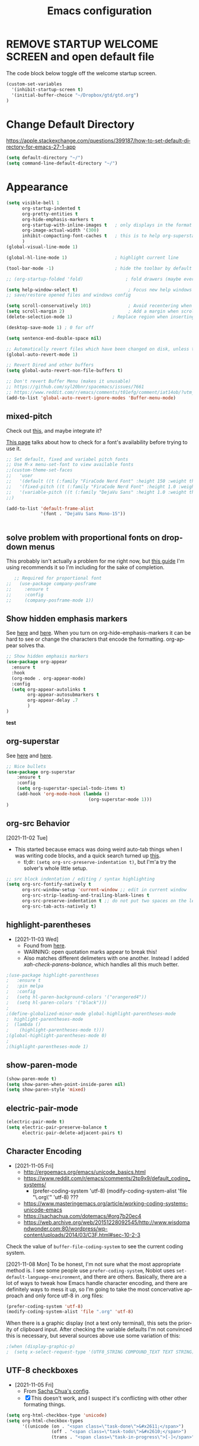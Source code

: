 #+TITLE: Emacs configuration
#+DESCRIPTION: An org-babel based emacs configuration
#+LANGUAGE: en
#+PROPERTY: results silent


* REMOVE STARTUP WELCOME SCREEN and open default file
The code block below toggle off the welcome startup screen.

#+BEGIN_SRC emacs-lisp
(custom-set-variables
  '(inhibit-startup-screen t)
  '(initial-buffer-choice "~/Dropbox/gtd/gtd.org")
)
#+END_SRC
* Change Default Directory
https://apple.stackexchange.com/questions/399187/how-to-set-default-directory-for-emacs-27-1-app
#+BEGIN_SRC emacs-lisp
(setq default-directory "~/")
(setq command-line-default-directory "~/")
#+END_SRC

* Appearance
#+BEGIN_SRC emacs-lisp
(setq visible-bell 1
      org-startup-indented t
      org-pretty-entities t
      org-hide-emphasis-markers t
      org-startup-with-inline-images t   ; only displays in the format [[file:path-to-file]], nothing else.
      org-image-actual-width '(300)
      inhibit-compacting-font-caches t   ; this is to help org-superstar run quickly with large files
      )
(global-visual-line-mode 1)

(global-hl-line-mode 1)                  ; highlight current line

(tool-bar-mode -1)                       ; hide the toolbar by default (the one with the silly icons)

;; (org-startup-folded 'fold)                ; fold drawers (maybe everything?) on org-mode startup

(setq help-window-select t)                   ; Focus new help windows when opened)
;; save/restore opened files and windows config

(setq scroll-conservatively 101)              ; Avoid recentering when scrolling far
(setq scroll-margin 2)                        ; Add a margin when scrolling vertically
(delete-selection-mode 1)               ; Replace region when inserting text

(desktop-save-mode 1) ; 0 for off

(setq sentence-end-double-space nil)

;; Automatically revert files which have been changed on disk, unless the buffer contains unsaved changes
(global-auto-revert-mode 1)

;; Revert Dired and other buffers
(setq global-auto-revert-non-file-buffers t)

;; Don't revert Buffer Menu (makes it unusable)
;; https://github.com/syl20bnr/spacemacs/issues/7661
;; https://www.reddit.com/r/emacs/comments/t01efg/comment/iat14ob/?utm_source=share&utm_medium=web2x&context=3
(add-to-list 'global-auto-revert-ignore-modes 'Buffer-menu-mode)

#+END_SRC


** mixed-pitch
Check out [[https://zzamboni.org/post/beautifying-org-mode-in-emacs/][this]], and maybe integrate it?

[[https://emacsredux.com/blog/2021/12/22/check-if-a-font-is-available-with-emacs-lisp/][This page]] talks about how to check for a font's availability before trying to use it.

#+BEGIN_SRC emacs-lisp
;; Set default, fixed and variabel pitch fonts
;; Use M-x menu-set-font to view available fonts
;;(custom-theme-set-faces
;;   'user
;;   '(default ((t (:family "FiraCode Nerd Font" :height 150 :weight thin))))
;;   '(fixed-pitch ((t (:family "FiraCode Nerd Font" :height 1.0 :weight thin))))
;;   '(variable-pitch ((t (:family "DejaVu Sans" :height 1.0 :weight thin))))
;;)

(add-to-list 'default-frame-alist
             '(font . "DejaVu Sans Mono-15"))


#+END_SRC


** solve problem with proportional fonts on dropdown menus
This probably isn't actually a problem for me right now, but [[https://lucidmanager.org/productivity/ricing-org-mode/][this guide]] I'm using recommends it so I'm including for the sake of completion.
# 
#+BEGIN_SRC emacs-lisp
   ;; Required for proportional font
;;   (use-package company-posframe
;;     :ensure t
;;     :config
;;     (company-posframe-mode 1))
#+END_SRC
** Show hidden emphasis markers
See [[https://lucidmanager.org/productivity/ricing-org-mode/][here]] and [[https://github.com/awth13/org-appear][here]].
When you turn on org-hide-emphasis-markers it can be hard to see or change the characters that encode the formatting. org-appear solves tha.
#+BEGIN_SRC emacs-lisp
  ;; Show hidden emphasis markers
  (use-package org-appear
    :ensure t
    :hook
    (org-mode . org-appear-mode)
    :config
    (setq org-appear-autolinks t
          org-appear-autosubmarkers t
          org-appear-delay .7
          )
  )
#+END_SRC
*test*
** org-superstar
See [[https://lucidmanager.org/productivity/ricing-org-mode/][here]] and [[https://github.com/integral-dw/org-superstar-mode][here]].
#+BEGIN_SRC emacs-lisp
  ;; Nice bullets
  (use-package org-superstar
      :ensure t
      :config
      (setq org-superstar-special-todo-items t)
      (add-hook 'org-mode-hook (lambda ()
                                 (org-superstar-mode 1)))
  )
#+END_SRC
** org-src Behavior
[2021-11-02 Tue]
- This started because emacs was doing weird auto-tab things when I was writing code blocks, and a quick search turned up [[https://github.com/syl20bnr/spacemacs/issues/13255#issuecomment-592998372][this]].
  - tl;dr: =(setq org-src-preserve-indentation t)=, but I'm'a try the solver's whole little setup.
#+begin_src emacs-lisp
  ;; src block indentation / editing / syntax highlighting
  (setq org-src-fontify-natively t
        org-src-window-setup 'current-window ;; edit in current window
        org-src-strip-leading-and-trailing-blank-lines t
        org-src-preserve-indentation t ;; do not put two spaces on the left
        org-src-tab-acts-natively t)
#+end_src
** highlight-parentheses
- [2021-11-03 Wed]
  - Found from [[https://emacs.stackexchange.com/a/27037][here]].
  - WARNING: open quotation marks appear to break this!
  - Also matches different delimeters with one another. Instead I added [[*xah-check-parens-balance][xah-check-parens-balance]], which handles all this much better.
#+begin_src emacs-lisp
;(use-package highlight-parentheses
;   :ensure t
;   :pin melpa
;   :config 
;   (setq hl-paren-background-colors '("orangered4"))
;   (setq hl-paren-colors '("black")))
;
;(define-globalized-minor-mode global-highlight-parentheses-mode
;  highlight-parentheses-mode
;  (lambda ()
;    (highlight-parentheses-mode t)))
;(global-highlight-parentheses-mode 0)
;
;(highlight-parentheses-mode 1)
#+end_src
** show-paren-mode
#+begin_src emacs-lisp
(show-paren-mode t)
(setq show-paren-when-point-inside-paren nil)
(setq show-paren-style 'mixed)
#+end_src
** electric-pair-mode
#+begin_src emacs-lisp
(electric-pair-mode t)
(setq electric-pair-preserve-balance t
      electric-pair-delete-adjacent-pairs t)
#+end_src
** Character Encoding
- [2021-11-05 Fri]
  - http://ergoemacs.org/emacs/unicode_basics.html
  - https://www.reddit.com/r/emacs/comments/2tp9x9/default_coding_systems/
    - (prefer-coding-system 'utf-8) (modify-coding-system-alist 'file "\.org\'" 'utf-8) ???
  - https://www.masteringemacs.org/article/working-coding-systems-unicode-emacs
  - https://sachachua.com/dotemacs/#org7b20ec4
  - https://web.archive.org/web/20151228092545/http://www.wisdomandwonder.com:80/wordpress/wp-content/uploads/2014/03/C3F.html#sec-10-2-3

Check the value of =buffer-file-coding-system= to see the current coding system.

[2021-11-08 Mon] To be honest, I'm not sure what the most appropriate method is. I see some people use =prefer-coding-system=, Nobiot uses =set-default-language-environment=, and there are others. Basically, there are a lot of ways to tweak how Emacs handle character encoding, and there are definitely ways to mess it up, so I'm going to take the most concervative approach and only force utf-8 in .org files:
#+begin_src emacs-lisp
(prefer-coding-system 'utf-8)
(modify-coding-system-alist 'file ".org" 'utf-8)
#+end_src


When there is a graphic display (not a text only terminal), this sets the priority of clipboard input. After checking the variable defaults I'm not convinced this is necessary, but several sources above use some variation of this:
#+begin_src emacs-lisp
;(when (display-graphic-p)
;  (setq x-select-request-type '(UTF8_STRING COMPOUND_TEXT TEXT STRING)))
#+end_src
** UTF-8 checkboxes
- [2021-11-05 Fri]
  - From [[https://sachachua.com/dotemacs/#orgabdc8bc][Sacha Chua's config]].
  - [X] This doesn't work, and I suspect it's conflicting with other other formating things.

#+begin_src emacs-lisp
(setq org-html-checkbox-type 'unicode)
(setq org-html-checkbox-types
      '((unicode (on . "<span class=\"task-done\">&#x2611;</span>")
                 (off . "<span class=\"task-todo\">&#x2610;</span>")
                 (trans . "<span class=\"task-in-progress\">[-]</span>"))))
#+end_src
** adaptive-wrap
[[https://elpa.gnu.org/packages/adaptive-wrap.html][Link]]
#+begin_quote
"This package provides the `adaptive-wrap-prefix-mode' minor mode which sets
the wrap-prefix property on the fly so that single-long-line paragraphs get
word-wrapped in a way similar to what you'd get with M-q using
adaptive-fill-mode, but without actually changing the buffer's text."
#+end_quote

[[https://github.com/emacs-straight/adaptive-wrap/blob/master/adaptive-wrap.el][Source Code]]

It solves my issue of wanting the first line of my paragraphs indented well enough.

See [[https://emacs.stackexchange.com/a/14590][here]] and [[https://stackoverflow.com/a/13561223][here]] for examples of calling it in config, but no examples with use-package yet.

** Windows split behavior
[[https://emacs.stackexchange.com/a/33756][Source]], thought most of the more complicated bits aren't going to be invoked much. In fact, you can get rid of them and just the changed split thresholds will get the performance that I want (split to the left or right, instead of always creating these lower splits).
#+BEGIN_SRC emacs-lisp
(setq split-height-threshold 80
      split-width-threshold 80)

(defun my-split-window-sensibly (&optional window)
    "replacement `split-window-sensibly' function which prefers vertical splits"
    (interactive)
    (let ((window (or window (selected-window))))
        (or (and (window-splittable-p window t)
                 (with-selected-window window
                     (split-window-right)))
            (and (window-splittable-p window)
                 (with-selected-window window
                     (split-window-below))))))

(setq split-window-preferred-function 'my-split-window-sensibly)
#+END_SRC

** moom
https://github.com/takaxp/moom

When I use moom-mode, it messes up the fixed-pitch fonts for menu bars, calendars, and the like. For now, just re-run the code in [[*mixed-pitch][mixed-pitch]].

#+begin_src emacs-lisp
;(use-package moom
;  :after org
;  :ensure t
;  :config
;  (moom-mode 1)
;)
#+end_src


** Themes:
*** gruvbox-theme
Use the [[https://github.com/Greduan/emacs-theme-gruvbox][gruvbox theme]].

This has been superceded by [[*doom-themes][doom-themes]].
#+begin_src emacs-lisp
(use-package gruvbox-theme
  :ensure t
  :config
  (load-theme 'gruvbox-dark-medium t)
  )
#+end_src
*** doom-themes
From [[https://github.com/doomemacs/themes][here]].

!!! Ok, there's something weird going on where the modeline and the theme are messed up until I reload the theme.
Nevermind, I think I just had a gui custom line in linit that loaded a different theme, and that was causing conflict.

#+begin_src emacs-lisp
;(use-package doom-themes
;  :ensure t
;  :config
;  ;; Global settings (defaults)
;  (setq doom-themes-enable-bold t    ; if nil, bold is universally disabled
;        doom-themes-enable-italic t) ; if nil, italics is universally disabled
;  (load-theme 'doom-gruvbox t)
;
;  ;; Enable flashing mode-line on errors
;  (doom-themes-visual-bell-config)
;  ;; Enable custom neotree theme (all-the-icons must be installed!)
;  (doom-themes-neotree-config)
;  ;; or for treemacs users
;  (setq doom-themes-treemacs-theme "doom-atom") ; use "doom-colors" for less minimal icon theme
;  (doom-themes-treemacs-config)
;  ;; Corrects (and improves) org-mode's native fontification.
;  (doom-themes-org-config))
#+end_src
** doom-modeline
See [[https://github.com/seagle0128/doom-modeline][source]].

For example of customizations, see [[https://github.com/angrybacon/dotemacs/blob/master/dotemacs.org#mode-line][here]].

This keeps causing an interesting but problematic fatal error, so I have uninstalled it.
  
#+begin_src emacs-lisp

;(use-package doom-modeline
;  :ensure t
;  :init (doom-modeline-mode nil)
;  :hook (after-init . doom-modeline-mode)
;  )
#+end_src
** mood-line


#+begin_src emacs-lisp

#+end_src
** which-key
From [[https://www.youtube.com/watch?v=mBPQI71XaXU][here]].
And mostly [[https://dev.to/deciduously/how-i-emacs-and-so-can-you-packages-m9p][here]].
Documentation [[https://github.com/justbur/emacs-which-key#initial-setup][here]]
#+begin_src emacs-lisp
(use-package which-key
  :ensure t
  :init
  (which-key-mode)
  :config
  (which-key-setup-side-window-bottom)
  (setq which-key-sort-order 'which-key-key-order)
  ;; Allow C-h to trigger which-key before it is done automatically
  (setq which-key-show-early-on-C-h t)
  ;; make sure which-key doesn't show normally but refreshes quickly after it is
  ;; triggered.
  (setq which-key-idle-delay 10)
  (setq which-key-idle-secondary-delay 0.05)
  :bind (("C-h m" . which-key-show-top-level))
  :diminish which-key-mode)

#+end_src
** minimap
For some reasons, this does not work in an org document.
Which is very sad, but I'm keeping it here anyway.
#+begin_src emacs-lisp
(use-package minimap
  :ensure t
  )
#+end_src
** eglot
eglot is a language service provider. It gives information on things like syntax.
#+begin_src emacs-lisp

#+end_src
* Completion Tools
See [[https://www.youtube.com/watch?v=Vx0bSKF4y78&t=6s][this video]].
And [[https://lucidmanager.org/productivity/emacs-completion-system/][this page]].
** company-mode
Autocompletion, as per [[https://lucidmanager.org/productivity/emacs-completion-system/][here]].
C:\Use
#+begin_src emacs-lisp
;;(use-package company
;;  :ensure t
;;  :config
;;  (setq company-idle-delay 0
;;        company-minimum-prefix-length 4
;;        company-selection-wrap-around t)
;;  :bind(:map company-active-map
;;           ("<return>" . nil)
;;           ("RET" . nil)
;;           ("C-<return>" . company-complete-selection))
;;  )
;;
;; (global-company-mode)
#+end_src
** helm-org-rifle
#+BEGIN_SRC emacs-lisp
(use-package helm-org-rifle
  :ensure t
)
#+END_SRC

** helm
#+BEGIN_SRC emacs-lisp
(use-package helm
  :ensure t
  :config
  (require 'helm-config)
;  (helm-mode 1)
;  (global-set-key (kbd "M-x") 'helm-M-x)
;  (global-set-key (kbd "C-x C-f") 'helm-find-files)
  :init
  (helm-mode 1)
  :bind
  (("M-x"     . helm-M-x) ;; Evaluate functions
   ("C-x C-f" . helm-find-files) ;; Open or create files
   ("C-x b"   . helm-mini) ;; Select buffers
   ("C-x C-r" . helm-recentf) ;; Select recently saved files
   ("C-c i"   . helm-imenu) ;; Select document heading
   ("M-y"     . helm-show-kill-ring) ;; Show the kill ring
   )
  )
#+END_SRC

** corfu
Pulled directly from [[https://github.com/Gavinok/emacs.d/blob/main/init.el][here]].
custo
#+begin_src emacs-lisp
;(use-package corfu
;  :ensure t
;  ;; Optional customizations
;  :custom
;  (corfu-cycle t)                 ; Allows cycling through candidates
;  (corfu-auto t)                  ; Enable auto completion
;  (corfu-auto-prefix 2)
;  (corfu-auto-delay 0.0)
;  (corfu-echo-documentation 0.25) ; Enable documentation for completions
;  (corfu-preview-current 'insert) ; Do not preview current candidate
;  (corfu-preselect-first nil)
;  (corfu-on-exact-match nil)      ; Don't auto expand tempel snippets
;
;  ;; Optionally use TAB for cycling, default is 'corfu-complete'.
;  :bind (:map corfu-map
;              ("M-SPC" . corfu-insert-separator)
;              ("TAB"     . corfu-next)
;              ([tab]     . corfu-next)
;              ("S-TAB"   . corfu-previous)
;              ([backtab] . corfu-previous)
;              ("S-<return>" . corfu-insert)
;              ("RET"     . nil) ;; leave my enter alone!
;              )
;
;  :init
;  (global-corfu-mode)
;  (corfu-history-mode)
;  :config
;  (setq tab-always-indent 'complete)
;  (add-hook 'eshell-mode-hook
;            (lambda () (setq-local corfu-quit-at-boundary t
;                              corfu-quit-no-match t
;                              corfu-auto nil)
;              (corfu-mode))))

#+end_src




* org derivatives
** Design
- [[https://www.reddit.com/r/orgmode/comments/i16xti/question_any_problems_assigning_orgroamdirectory/][This]] has some good notes about how org-mode and org-roam directories should relate.
  - You don't want org-agenda looking at your org-roam dir. It's not optimized to parse lots of small files.
  - I believe that your cannot run roam backlinks to files outside of roam's designated dir.
  - Many people have a dir for each, side by side, so roam backlinks will not work with org-roam files.
  - However, in theory you can assign both to the same dir, then tweak all your org-roam-capture-templates to create files in a org-roam subdir. In theory, this gets you the best of both worlds (assuming you tell org-agenda not to search the roam subdir).
  - People often create a subdir within their org-roam dir to contain their dailies.

- [[https://www.orgroam.com/manual.html#How-do-I-have-more-than-one-Org_002droam-directory_003f][This]] explains how to set the value of org-roam-directory to be different in different directories.

*** File Structure:
#+begin_example

org
|    roam-note1.org
|    roam-note2.org
|
|
|----gtd
|    |    gtd.org
|    |    |    * Big Projects
|    |    |    * Short Projects
|    |    |    * Tasks and Appointments
|    |    inbox.org (for captures)
|    |    
|    |----gtd-archive (backup, auto-save, and archive for gtd material)
|----templates
|----notes-archive (backup, auto-save, and archive for roam notes)
|----dailies  
|    |    date.org
|    |    date.org
|----images

#+end_example

*** Work Flow:
- Text enters the system through either captures (witch get appended to a heading in inbox.org) or through a daily note, which serves as more of a daily workspace for ideas that need forming, especially for thoughts that I am discovering and so don't have any sort of title. Text from a daily note might get moved into a capture once it has a little more clarity.
  - Daily notes serve as both workspaces for ideas that need forming and as a narrative or documentation of my day as I write to myself to find out what I am thinking.
    - Text that reaches some form should get refiled, either into the inbox or gtd or some permanent note. In the case of the latter, include a link.
- Tasks and projects (groups of tasks) go to gtd.org
- 

Gah, I'm thinking in too much detail already.
Think about how you think, and how my brain likes to flow through these things over time.

I start with one of 7 things:
1. An addition to an existing work.
2. A task; something I need to do, or a bunch of somethings (a project)
3. An idea, or an inspiration. It may take a while to figure out where it should go, or even what to call it.
4. A question; a line of inquiry. This too might change and narrow or split in its pursuit.
5. Notes on a meeting, the events of the day, and/or an important piece of information that I need to retain and access in the future.
6. An 'original' or synthesized thought; a conclusion, rooted in sources but standing on its own.
7. Notes on a 'text', or extracts, with bibliographic reference to that text.

It begins as either a dashed off thing, to be removed from my thoughts as soon as possible in order to not interrupt a focus, or as a shaped an growing thing that slowly takes form as I work it in my daily note.

Once it is sufficiently fleshed out and contextualized to stand on its own (that I may find it again, having fully forgotten it, I should not wonder the when, what, or why of it and be vexxed) it should be moved to the appropriate place.
What I don't know (and do not /yet/ need to know) is the nature of these places. Should they be files? Headings? Directories? Tags?
For instance, should most all of my tasks, my agenda, reside in my gtd.org as it has? Or should projects get their own roam nodes? That could be sensible if I wish to combine my line of inquiry and synthesis on the subject with its labors. But do I? I suspect not.
Regardless, I don't need to certify that yet. I am still creating a higher level map of my flows.

So, once a thing is formed, it could be of two types:
1. A scrap, that stands alone, but essentially lifeless. A passing task, or a snippet of an idea that does not immediately catch my interest, or what have you. Fuel, or bricks, depending on your metaphor.
2. A question, or a vision to be manifested, or a creative urge. A line of inquiry, or a project. The spark or the ember that brings the rest together.

Then the question is whether this thing will live within my field of vision or get tucked away somewhere, to be reviewed in due time.
In the first case, excellent. Such a thing will be =active= in some way.
In the latter, I must have some way of recycling it, of allowing it to sift to the top periodically and be reviewed. However I mark or segregate them, the important bit is the periodicity of it. Should I consider it again in a week? a month? Next quarter or next year?
These are the =reviews=: weekly, monthly, quarterly, yearly.

How do notes and tasks relate and play together?
A whole beast will be both a project and a line of inquiry. They will be largely parallel, with links to specific todo items sprinkled in the body of inquiry.

A line of inquiry (LOI) is the burbling ball of thoughts and questions and links and bits of resources. It is both the working space for the act of inquiry and also the index with links to notes on text, fully formed ideas or principles, etc. As my inquiry generates reference material and complete thoughts, they will get spun off and linked to.
- Roam links (I think) can exist at a specific point in the text, but point to a whole text.
- As such, an LOI will have many links out but almost not links in.
- If you find you want to link to a specific bit of the LOI, that's probably a sign that that chunk should be spun out into its own node.



** org-mode

#+BEGIN_SRC emacs-lisp
(use-package org
  :ensure nil
  :bind (("C-c l" . org-store-link)
         ("C-S-v" . scroll-other-window)
         ("M-V" . scroll-other-window-down)
	     ("C-c ." . org-time-stamp)
        )
)
#+END_SRC
*** org-todo-keywords
My keyword system begins with TODO, then can progress in either:
- =REVIEW=: the task needs clarification, to be broken up, or possibly to be cancelled
- =NEXT=: the task is on deck
- =STARTED=: the task has been begun but is not finished
- =WAITING=: the task is waiting for something (requires a note)
- =HOLD=: the task is not active but is not waiting for a specific trigger (requires a note)
- =CANCELED= / =DONE=

(There is also a separate keyword sequence for projects)



#+BEGIN_SRC emacs-lisp
(setq org-todo-keywords
 '((sequence
    "TODO(t)"
    "NEXT(n)"
    "STARTED(s!)"
    "WAITING(w@/!)"
    "REVIEW(r)"
    "HOLD(h@/!)"
    "|"
    "CANCELED(x!)"
    "DONE(d!)")
   (sequence
    "PROJECT - OPEN(p!)"
    "PROJECT - ON-HOLD(@/!)"
    "|"
    "FINISHED(f!)")))
(setq org-todo-keyword-faces
  '(("TODO". "purple")
    ("NEXT" . "magenta")
    ("STARTED" . "pink")
    ("WAITING" . "blue")
    ("REVIEW" . "orange")
    ("HOLD" . "cyan")
    ("CANCELED" . "green")
    ("DONE" . "green")
    ("PROJECT - OPEN" . (:foreground "red" :weight bold))
    ("PROJECT - ON-HOLD" . (:foreground "cyan" :weight bold))
    ("FINISHED" . (:foreground "green" :weight bold))))
#+END_SRC
*** org-log-into-drawers
See [[https://stackoverflow.com/questions/63797643/hide-org-todo-state-changes-in-drawer-or-properties][here]].

Setting this variable to true moves the logs generated by state changes into a drawer and out of site.
#+begin_src emacs-lisp
(setq org-log-into-drawer t)
#+end_src
*** org-todo-state-tags-triggers
http://doc.norang.ca/org-mode.html#ToDoStateTriggers
http://doc.endlessparentheses.com/Var/org-todo-state-tags-triggers.html

Different keywords will add or remove corresponding tags.
- Moving a task to =TODO=:
  - Removes =review=, =next=, =started=, and =waiting= tags
- Moving a task to =REVIEW=:
  - Adds the =review= tag
  - Removes =next= and =waiting= tags
  - May retain the =started= tag
- Moving a task to =NEXT=:
  - Adds the =next= tag
  - Removes =review=, and =waiting= tags
  - May retain the =started= tag
- Moving a task to =STARTED=:
  - Adds the =started= tag
  - Removes the =review=, =next=, and =waiting= tags
  - NB: a task, once started, should retain its =started= tag until it is moved to a done state
  - NB: a started task can wait, but a waiting task, once started, is no longer waiting
- Moving a task to =WAITING=:
  - Adds the =waiting= tag
  - Removes the =next= tag
  - May retain the =review= or =started= tags
- Moving a task to =CANCELED= adds the =canceled= tag
- Moving a task to =DONE= removes the =canceled= tag
- Moving a task to a todo state removes the =canceled= tag
- Moving a task to a done state (=CANCELED= or =DONE=) removes all todo tags

Also, assigning any project states assigns the =project= tag, which retains even if it is moved to =FINISHED= or =CANCELED=, and assigning any other keyword (or no keyword) removes the =project= tag.

Finally, the =next=, =started=, and =project= tags are excluded from inheritance. Consequently, the =review=, =waiting=, and =canceled= tags are inherited.
#+begin_src emacs-lisp
(setq org-todo-state-tags-triggers
;; Triggers for state changes
      (quote (
              ;; Move to TODO removes the review, next, started, waiting, and project tags
              ("TODO" ("REVIEW") ("NEXT") ("STARTED") ("WAITING") ("HOLD") ("PROJECT"))

              ;; Move to REVIEW adds review tag
              ;; Move to REVIEW removes next, waiting, and project tags
              ("REVIEW" ("REVIEW" . t) ("NEXT") ("WAITING") ("HOLD") ("PROJECT"))

              ;; Move to NEXT adds next tag
              ;; Move to NEXT removes review, waiting, and project tags
              ("NEXT" ("NEXT" . t) ("REVIEW") ("WAITING") ("HOLD") ("PROJECT"))

              ;; Move to STARTED adds the started tag
              ;; Move to STARTED removes review, next, waiting, and project tags
              ("STARTED" ("STARTED" . t) ("REVIEW") ("NEXT") ("WAITING") ("HOLD") ("PROJECT"))

              ;; Move to WAITING adds the waiting tag
              ;; Move to WAITING removes the next and project tags
              ("WAITING" ("WAITING" . t) ("NEXT") ("HOLD") ("PROJECT"))

	            ;; Move to HOLD adds the hold tag
	            ;; Move to HOLD removes next, waiting, and project tags
              ("HOLD" ("HOLD" . t) ("NEXT") ("WAITING") ("PROJECT"))
	      
              ;; Move to canceled adds the canceled tag
	            ;; Move to canceled removes the project tag
              ("CANCELED" ("CANCELED" . t) ("PROJECT"))

	            ;; Move to done removes the canceled and project tags
	            ("DONE" ("CANCELED") ("PROJECT"))
              
              ;; Move to any todo state removes the canceled tag
              (todo ("CANCELED"))
              ;; Move to any done state removes review, next, started, and waiting tags
              (done ("REVIEW") ("NEXT") ("STARTED") ("WAITING"))

              ;; Assigning "PROJECT - OPEN" or "FINISHED" states adds the project tag and removes review, next, started, waiting, and hold tags
              ;; Assigning the "PROJECT - ON-HOLD" state adds the project and hold tags and removes review, next, started, and waiting tags
              ("PROJECT - OPEN" ("PROJECT" . t) ("REVIEW") ("NEXT") ("STARTED") ("WAITING") ("HOLD"))
              ("PROJECT - ON-HOLD" ("PROJECT" . t) ("HOLD" . t) ("REVIEW") ("NEXT") ("STARTED") ("WAITING"))
              ("FINISHED" ("PROJECT" . t) ("REVIEW") ("NEXT") ("STARTED") ("WAITING") ("HOLD"))

              ;; Assigning no keyword removes the project tag
              ("" ("PROJECT"))
             )))

(setq org-tags-exclude-from-inheritance '("NEXT" "STARTED" "PROJECT"))
#+end_src
*** org-capture

https://orgmode.org/guide/Capture.html
#+BEGIN_SRC emacs-lisp

(global-set-key "\C-cc" 'org-capture)

(setq org-capture-templates
      '(("t" "Todo [gtd]" entry (file "~/Dropbox/org/gtd/gtd.org") "* TODO %i%?")
	      ("i" "Todo [inbox]" entry (file+headline "~/Dropbox/org/gtd/inbox.org" "Tasks") "* TODO %i%?")
	      ("c" "Capture [inbox]" entry (file+headline "~/Dropbox/org/gtd/inbox.org" "Capture") "* %i%?")
        ("T" "Tickler" entry (file+headline "~/Dropbox/org/gtd/tickler.org" "Tickler") "* %i%? \n %U")))

#+END_SRC

**** org-capture-templates
https://orgmode.org/manual/Template-elements.html
*** org-agenda
**** How to use agenda and general file system thoughts
So I'm thinking about how I'm going to use org-agenda, and more broadly how I'm going to organize around GTD.
Now that I've actually looked at the agenda view and poked around a little bit, I note a few things:
- Timestamps are important. If it isn't dealined or scheduled or what have you, it's not going to show up in the calendar portion of the agenda view.
- The follow-on to that is using priorities, keywords, and tags. These are what you use to sort out an otherwise undifferentiated list of tasks.
  - Can I sort by [[https://orgmode.org/manual/Effort-Estimates.html][effort]] as well?
- The file containing the task is shown, which suggests that maybe I want to keep different kind of stuff in different files. Like, projects, birthdays, repeating tasks, miscellaneous tasks, routine/habits, etc.
  - Alternatively, maybe I can make the file not display??
    - Yes, see [[*Customize agenda-view][Customize agenda-view]] below
  - It actually shows the agenda items "category", which just defaults to the file name, but can be specified [[https://orgmode.org/manual/Categories.html][like so]]: =#+CATEGORY: Thesis=
- Important to note, that I am currently imagining that my GTD and my org-roam notes exist side-by-side but largely separately, or at least as two distinct systems.
  - A series of org files will hold all my tasks, schedules, projects, people,   etc.
  - Then all of my notes and developing thoughts and such will live in the zettelkasten.
    - *I am not anticipating having and TODO items in the roam files*
  - The main point of connection will be the index files in roam, which will connect to project trees in GTD (and of course, individual TODOs can link to other items or clusters in roam)
  - 

**** org-agenda commands
Org-agenda commands can be found [[https://orgmode.org/manual/Agenda-Commands.html][here]].

#+BEGIN_SRC emacs-lisp
(global-set-key "\C-ca" 'org-agenda)
#+END_SRC
**** org-agenda-files
!!! None of the bits in this code-block seem to be running by default. I have to manually run these lines to find the gtd items or to truncate lines. !!!
- [2022-03-09 Wed] I may have fixed this by switching it to a list. But maybe not. I haven't restarted emacs yet.
- [2022-03-13 Sun] Nope, still isn't running by default. Super weird.
  - The common source of this problem seems to be ='(org-agenda-files nil)= showing up in the =(customs-set-variable...)= block in the init.el file, which supersedes the line I have here, but that's not my problem. I used =helm-org-rifle= to search for =org-agenda-files= and all I got where the lines right here.
  - So far [[https://emacs.stackexchange.com/questions/59392/org-agenda-not-loading-org-agenda-files-funkiness][this]] is the closest thing to my problem I've found, and the only thing that could be a solution: "customize the org-agenda-files variable and save it for all future sessions".
  - SOLVED: I checked =emacs-config.el=, which should be a file of all emacs-lisp code in =emacs-config.org=, as compiled by babel (I think) during the loading of =init.el=. And what do you know? "=org-agenda-files=" wasn't in it at all. So I figure there's something wrong with the =#+BEGIN_SRC emacs-lisp...#+END_SRC= such that it wasn't getting recognized and its contents wasn't getting added to =emacs-config.el=. Buuuut it looks fine? Regardless I made a new block and copied over the lisp line, evaluated the file, and now it works.
    - I leave the defective code block here, with it's content commented out, for posterity/curiosity's sake.

#+begin_src emacs-lisp
(setq org-agenda-files (list "~/Dropbox/org/gtd/gtd.org" "~/Dropbox/org/gtd/people.org" "~/Dropbox/org/gtd/cfgtd.org"))
#+end_src

**** Word wrapping in agenda buffers
Formatting fields in agenda-view:
- https://lists.gnu.org/archive/html/emacs-orgmode/2010-01/msg00744.html
- http://doc.endlessparentheses.com/Var/org-agenda-prefix-format.html

#+BEGIN_SRC emacs-lisp
(add-hook 'org-agenda-mode-hook
;; Disables word-wrap and enables truncate-line in agenda buffers
          (lambda ()
            (visual-line-mode -1)
            (toggle-truncate-lines 1)))


#+END_SRC emacs-lisp
**** Customize agenda-view
From [[https://github.com/alphapapa/org-super-agenda/blob/master/examples.org][here]] -- modified.
#+begin_src emacs-lisp
(setq ;spacemacs-theme-org-agenda-height nil
      org-agenda-time-grid '((daily today require-timed) (600 900 1200 1500 1800 2100)
 "......" "----------------------" nil)
      org-agenda-skip-scheduled-if-done t
      org-agenda-skip-deadline-if-done t
      org-agenda-include-deadlines t
      org-agenda-include-diary t
      org-agenda-block-separator 9472
      org-agenda-compact-blocks nil
      org-agenda-start-with-log-mode nil)
#+end_src
**** Set agenda to open in new frame
[[https://www.reddit.com/r/orgmode/comments/kwko93/comment/gj536oq/?utm_source=share&utm_medium=web2x&context=3][Source]].
#+BEGIN_SRC emacs-lisp
(setq org-agenda-window-setup 'only-window); agenda takes whole window
(setq org-agenda-restore-windows-after-quit t); restore window configuration on exit
#+END_SRC
**** Configure org-agenda-follow-mode

#+BEGIN_SRC emacs-lisp
(setq org-agenda-start-with-follow-mode nil)
#+END_SRC

**** Using org-agenda with org-roam
Normally these don't mix well. Org-agenda checks every in a targeted directory for todo items, and since org-roam creates tons of little files this makes the process very slow, so the usual practice is to segregate all your agenda files in their of directory.
However, [[https://d12frosted.io/posts/2021-01-16-task-management-with-roam-vol5.html][someone has written some code to efficiently let agenda find todo items in roam nodes]].
**** org-super-agenda
https://github.com/alphapapa/org-super-agenda
https://github.com/alphapapa/org-super-agenda/blob/master/examples.org
https://emacs.christianbaeuerlein.com/my-org-config.html#org1dc75dd
https://config.daviwil.com/workflow


From [[https://github.com/alphapapa/org-super-agenda/blob/master/examples.org][here]] -- modified
#+begin_src emacs-lisp
(use-package org-super-agenda
    :after org
    :ensure t
    :config
    (org-super-agenda-mode)
    (setq org-agenda-custom-commands
          '(("z" "Super view"
             ((agenda "" ((org-agenda-span 'day)
                          (org-super-agenda-groups
                           '((:name "Today"
                                    :time-grid t
                                    :date today
                                    :todo "TODAY"
                                    :scheduled today
                                    :order 1)))))
              (alltodo "" ((org-agenda-overriding-header "")
                           (org-super-agenda-groups
                            '(
                              (:name "Overdue"
                                     :deadline past
                                     :order 1)
			      (:name "Behind Schedule"
				     :scheduled past
				     :order 2)
                              (:name "Today"
                                     :deadline today
				     :scheduled today
                                     :order 3)
			      (:name "Next"
                                     :todo "NEXT"
                                     :order 4)
                              (:name "Important"
                                     :tag "Important"
                                     :priority "A"
                                     :order 5)
			      (:name "Started"
				     :todo "STARTED"
			             :order 6)
			      (:name "Review"
				     :todo "REVIEW"
				     :order 7)
                              (:name "Waiting"
                                     :todo "WAITING"
                                     :order 8)
                              (:name "Due Soon"
                                     :deadline future
                                     :order 9)
                              (:name "trivial"
                                     :priority "C"
                                     :order 90)
			      (:discard (:tag "PROJECT"))
                              ))))))))
          )
#+end_src

*** org-mode Timestamping
[2021-11-02 Tue]
- This is all to set up a =#+modified= header that will automatically update every time the org file is saved
  - [[https://www.reddit.com/r/orgmode/comments/hierqz/any_one_figure_it_out_how_to_update_last_modified/][This]] led me [[https://github.com/skx/dotfiles/blob/master/.emacs.d/init.md#org-mode-timestamping][here]]. Also, [[https://org-roam.discourse.group/t/update-a-field-last-modified-at-save/321/2][this]] looks like a different way to accomplish the same.
  - Ha! Too clever by half. The function is run every time I save /this/ document too! Which, uh, messes with things. So let's try to exempt this file, yeah?
  - Well, I finally had to actually write some lisp. Just some conditional statements, but wow. I've never encountered so logically literal a thing in my life.

    #+begin_src emacs-lisp
(defun ewhd/update-org-modified-property ()
  "If a file contains a #+modified' property update it to contain
  the current date/time"
  (interactive)
  (save-excursion
    (widen)
    (goto-char (point-min))
    (when (re-search-forward "^#\\+modified:[[:blank:]]*" (point-max) t)
      (progn
        (kill-line)
        (insert (format-time-string "%Y-%m-%d-T%H%M"))))))

(defun ewhd-org-mode-before-save-hook ()
  (when (and (eq major-mode 'org-mode) (eq nil (equal "emacs-config.org" (buffer-name))))
    (ewhd/update-org-modified-property)))

(add-hook 'before-save-hook #'ewhd-org-mode-before-save-hook)
    #+end_src
*** org-columns-default-format

#+begin_src emacs-lisp
(setq org-columns-default-format-for-agenda "%25ITEM %4TODO %1PRIORITY %4Effort(Estim){:}  %4CLOCKSUM(Clock) %20ALLTAGS")
#+end_src
*** Global effort estimates
#+begin_src emacs-lisp
(customize-set-variable 'org-global-properties
                        '(("Effort_ALL" . "0:00 0:07 0:15 0:30 0:45 1:00 1:30 2:00 2:30 3:00")))
#+end_src
*** org-refile
See [[https://blog.aaronbieber.com/2017/03/19/organizing-notes-with-refile.html][here]].

#+begin_src emacs-lisp
;; Set list of legitimate refile targets
(setq org-refile-target-list (list "~/Dropbox/org/gtd/gtd.org" "~/Dropbox/org/gtd/inbox.org"))

;; org-refile will allow refiling to any refile target, up to 1 level of headings deep
(setq org-refile-targets '(( org-refile-target-list :maxlevel . 1)))

;; allow refiling to the top (file) level, rather than just to headings (which is the defaults)
(setq org-refile-use-outline-path 'file)

;; correct for helm weirdness resulting from setting org-refile-use-outline-path which only allows the top level file to be displayed and not its headings. This fixes that.
(setq org-outline-path-complete-in-steps nil)
#+end_src

** org-roam
*** org-roam init and basic settings
- [2020-02-27 Thu]
  - Installing this is a little tricky, because you have to add sqlite3 to 'exec-path'.
  - Let's try these instructions: https://justjensen.co/setting-up-sqlite-on-windows-10/
  - Also, for whatever weird reason, sqlite3.exe is included in the tools, not the standard download:
  - https://stackoverflow.com/questions/43050795/no-sqlite3-exe-in-sqlite3-download-folder-for-windows-64-bit

- [2021-11-02 Tue]
  - After upgrading to org-roam v2, I was getting this error: =M-x-execute-command: No EmacSQL SQLite binary available, aborting org-roam v2= even though I had sqlite and sqlite3 and all that installed from the last time I got this working
    - When I did this in February I almost sure used [[https://web.archive.org/web/20200629071835/https://org-roam.readthedocs.io/en/master/installation/][this]] resource, as when I look at the old =org-roam-db.el= file it has been modified per instructions. HOWEVER, the new version of that file for v2 is built differently, and from looking at it should be able to handle =emacsql-sqlite=, =emacsql-libsqlite3=, or =emacsql-sqlite3=, so, no idea why it doesn't work.
      - However, in reading the comments in the new =org-roam-db.el= it says sqlite3 "has the advantage that you likely don't need a compiler"
  - I installed Mingw-w64 builds as recommended [[https://github.com/skeeto/emacsql/issues/55#issuecomment-515704368][here]], and it seems to have successfully built the db?
  - However, roam doesn't appear to work:
    - None of the key-combinations for roam commands which are set in my config work, though the commands are runnable through M-x
    - Running the migration wizard creates a backup and then gives a timeout error
    - The migration wizard sometimes gives a "selecting deleted buffer" error
    - The =org-roam-db-sync= command would kind of alternate between succeeding and returning a "selecting deleted buffer" error as well.
  - Aaaand, now it's working. No idea why. I deleted and forced emacs to recreate the db and the deleted the .bak to allow it to retry the migration wizard, and one time I tried the wizard it just started chugging through all those files. Then I synced the db again and hey presto: =org-roam-node-find= works now.
    - Those key-combinations still aren't bound, though. Let's try reloading the init.el file -- nope, still no good. I wonder if it's something wrong with how org-roam v2 plays with use-package?
      - Ah, ="C-c n i"= was successfully bound. The difference is that it was a single binding under =:bind (:map org-mode-map ("C-c n i" . org-roam-node-insert))= while the rest were multiple bindings in a list as in =:bind (:map org-roam-mode-map (("C-c n l" . org-roam-buffer-toggle)...("C-c n f" #'org-roam-node-find)))=, so something is off with the parens or something.
      - Well, I messed around with the parens and then realized it was probably the obvious thing: =org-roam-mode-map= is either deprecated or called differently -- yup, I commented out the =:map= bits so that =:bind= bit just took a list of bindings and it works fine now.
        - I'm betting this has to do with how the nature of =org-roam-mode= has changed from v1 to v2.
  - However, I'm still not seeing backlinks...and when I run =org-roam-db-sync= I get that alternating =Selecting deleted buffer= error again.
    - I'm also still getting these timeout errors in other places. For instance, I was just running =load-file= to reload this config and like clockwork it would hold up and time out, and then when I ran the same thing again it would work. What's up with that???
    - Backlinks are working now! I think I just wasn't looking at them in the right place, lol. I'm going to bed.
  - *Next time you do this, [[https://github.com/nobiot/emacsql-sqlite.exe][try using this]] to get SQLite working*
    - [[https://org-roam.discourse.group/t/v2-do-we-want-org-roam-project-to-host-an-executable-file/1549][Furthermore]].

Things I want to change:
- [ ] Add templates for roam-capture
  - At the very least:
    - Resource (for a website, blog, podcast, whatever)
    - Person (for an author, creator, historical figure, person I know, etc.)
    - Thought/Idea: for my thoughts/synthesis
  - These will each have different categories, tags, etc.
- [ ] Change the way org-roam-find-file displays, so that Title is on the left and Tags are all on the right (maybe show Category too??)

#+BEGIN_SRC emacs-lisp
  (use-package org-roam
        :ensure t
        :init
        (setq org-roam-v2-ack t)
        :hook
        (after-init . org-roam-mode)
        :custom
        (org-roam-directory "~/Dropbox/org/")
	    (org-id-method 'ts)  ;; changes org-roam default id method form uuid to a timestamp
	    (org-id-ts-format "%Y-%m-%d-T%H%M.%S.%2N")  ;; formats the timestamp method to create a unique but also human readable id
        ;(org-roam-completion everywhere t)
        :bind (;:map org-roam-mode-map
                ("C-c n l" . org-roam-buffer-toggle)
                ("C-c n f" . org-roam-node-find)
                ("C-c n g" . org-roam-graph)
                ("C-c n t" . org-roam-tag-add)
                ("C-c n T" . org-roam-tag-delete)
                ;:map org-mode-map
                ("C-c n i" . org-roam-node-insert))
         :config
         (org-roam-setup)

         )  
#+END_SRC

*** org-roam templates

*** org-roam-capture-templates
- Resources:
  - https://www.orgroam.com/manual.html#The-Templating-System
  - https://www.reddit.com/r/orgmode/comments/lmlsdr/simple_question_re_orgroam_how_to_access_capture/
  - [[https://www.orgroam.com/manual.html#The-Templating-System][This]] video explains it all pretty well.
    - Mentioned around 24 minutes in: you can make a template by editing a file, saving it in a particular place, then referencing it by placing  =(file "path/to/file")= in place of the ="%?"= or whatever string you write to define the template.
[2021-11-02 Tue]
- For v2, some things change a little bit
- I want to shorten the title string, probably by cutting down to just Y/m/d/H, and maybe even cutting off hour, I haven't decided
- I also want to customize the ID format, specifically making it shorter and more human readable. I think this will be done within the templates.
  - Can I just use a timestamp /as/ the ID? If it goes down to the second? I'm not going to be making multiple nodes in a second am I?
  - [[https://org-roam.discourse.group/t/v2-set-id-to-a-timestamp/1492/2][This whole thread]] has some good info.
  - [[https://org-roam.discourse.group/t/update-a-field-last-modified-at-save/321][This one too]], which has details about adding a =LAST_MODIFIED= element to the header which auto-updates whenever the fil
  - Apparently as of org 9.5, =org-id-ts-format= should make timestamp ID much easier ([[https://org-roam.discourse.group/t/v2-set-id-to-a-timestamp/1492/3][here]])
  - I got a lot of the cool header and ID formatting from [[https://org-roam.discourse.group/t/how-to-auto-generate-org-id-following-org-roam-find-file-immediate/1412/7][here]].
hello
#+begin_src emacs-lisp
(setq org-roam-capture-templates
         '(
;	   ("d" "default" plain "%?"
;            :target (file+head "%<%Y%m%d%H%M%S>-${slug}.org" "#+title: ${title}\n")
;	    :unnarrowed t)
           ("t" "test" plain "%?"
	    :target (file+head "%<%Y%m%d%H>-${slug}.org"
			       "#+title: ${title}\n#+created: %<%Y%m%d%H%M%S>")
            :unnarrowed t)
	   ("b" "better" plain "%?"
	    :target (file+head "%<%Y%m%dT%H%M>-${slug}.org" "#+title:    ${title}\n%[~/Dropbox/org/templates/org-roam-header-template.org]\n%[~/Dropbox/org/templates/org-roam-dailies-template.org]")
            :unnarrowed t)
	   ("z" "zeta" plain "\n%?"
	    :target (file+head "%<%Y%m%dT%H%M>-${slug}.org"
			       "#+title:    ${title}
#+created:  %<%Y-%m-%d-T%H%M>
#+modified: <>
#+filetags: \n\n")
            :unnarrowed t)))

#+end_src

*** org-roam-dailies-capture-templates
- [2021-11-03 Wed]
  - Just pulled default settings from [[https://www.orgroam.com/manual.html#Configuration][the manual]], then modified the template to match my defaults as set in [[*org-roam-capture-templates][org-roam-capture-templates]].
    - This was finicky, and after a bunch of false starts I figured out how to just load templates from files. [[https://github.com/org-roam/org-roam/issues/1845][This thread]] helped me, but especially th
      - Other resources that I tried but couldn't get to work were [[https://www.reddit.com/r/orgmode/comments/c26qja/capture_template_based_in_a_file/][here]].
      - Furthermore, and this has been bothering me for a while, is I see a lot of current posts where roam users are calling things like =(function org-roam--capture-get-point)= (from [[https://gist.github.com/nobiot/6f7845800a2ecd8c12163b5e270779af#file-init-el-L294][nobiot's init.el]]) or =#'org-roam-capture--get-point= (from [[https://org-roam.discourse.group/t/daily-task-management-with-org-agenda-and-org-roam-dailies/989][here]]) in their capture templates, and I can't figure out for the life of me what they do, or why they have slightly differently positioned " =-= " in them. But that's a mystery for another day.


#+begin_src emacs-lisp
(setq org-roam-dailies-directory "daily/")

(setq org-roam-dailies-capture-templates
      '(("d" "default" plain "%?"
         :if-new (file+head "%<%Y-%m-%d>.org" "#+title:    %<%Y-%m-%d>\n%[~/Dropbox/org/templates/org-roam-header-template.org]\n%[~/Dropbox/org/templates/org-roam-dailies-template.org]"))))
#+end_src
             "%[~/Dropbox/org/templates/org-roam-dailies-template.org]"
*** org-roam-node-display-template
- [2021-11-02 Tue]
  - From [[https://org-roam.discourse.group/t/org-roam-major-redesign/1198/220][here]]:
    - "[Subdirectories] can no longer be used as tags in V2, but they can be made appear in completion in org-roam-node-find etc. by setting this variable:" =org-roam-node-display-template=
    - Nobiot also has [[https://gist.github.com/nobiot/07dd6de47272e09bb4bf80bd165ec44c][a hack to display only the first subfolder]], rather than the whole path.
    - Configured the variable. It basically appears to work, which is good enough for now.
- [2021-11-03 Wed]
  - Tried to get Nobiot's hack for displaying only the subfolder to work, and after a deep rabit hole I still haven't figure it out. It keeps throwing an error because it thinks the =lambda= function is receiving 3 arguments, but I can't for the life of me figure out why.
    - N.B.: use =xah-check-parens-balance= instead of anything else because the one "greater than symbol" in there fools the built-in features.
    - I'm giving up on this for now. This is a maybe/someday thing.
    - Ok, I lied. I didn't give up, and I fuckin' got it. Turns out that the version of =org-roam-node--format-entry= in /my/ =org-roam-node.el= looks quite different from the one Nobiot worked off of, and /in particular mine takes up to 3 arguments compared to his 2/, which is why mine was throwing an error (though, in theory, if I had tried it without the optional =length= argument it probably would have worked...). So, once I figured all that out I copied over my local default, renamed it with a =my/= prefix, parsed through to find the line that Nobiot had changed, copied his modification over, crossed my fingers, and evaluated...and it worked! Fuck yeah!
  - I am getting a funny wrap-around issue when I use =org-roam-node-find= with a split frame (two vertical buffers) that resembled both [[https://github.com/org-roam/org-roam/issues/1640][this]] and [[https://github.com/org-roam/org-roam/issues/1578][this]]. But that's for another day.

#+begin_src emacs-lisp
(setq org-roam-node-display-template
  "${title:20}  ${file:9} ${tags:*}")

(advice-add #'org-roam-node--format-entry :override #'my/org-roam-node--format-entry)

(defun my/org-roam-get-subdirectory (filename)
  "Return the first subdirectory of FILENAME."
  (car (f-split filename)))

(defun my/org-roam-node--format-entry (template node &optional width)
  "Formats NODE for display in the results list.
WIDTH is the width of the results list.
TEMPLATE is the processed template used to format the entry."
  (pcase-let ((`(,tmpl . ,tmpl-width) template))
    (org-roam-format-template
     tmpl
     (lambda (field _default-val)
       (pcase-let* ((`(,field-name ,field-width) (split-string field ":"))
                    (getter (intern (concat "org-roam-node-" field-name)))
                    (field-value (funcall getter node)))
         (when (and (equal field-name "file")
                    field-value)
           (setq field-value (format "%s"
				     (my/org-roam-get-subdirectory
				      (file-relative-name field-value org-roam-directory)))))  ;; this bit was copied from nobiot's version
         (when (and (equal field-name "olp")
                    field-value)
           (setq field-value (string-join field-value " > ")))
         (when (and field-value (not (listp field-value)))
           (setq field-value (list field-value)))
         (setq field-value (mapconcat
                            (lambda (v)
                              (concat (or (cdr (assoc field-name org-roam-node-template-prefixes))
                                          "")
                                      v))
                            field-value " "))
         (setq field-width (cond
                            ((not field-width)
                             field-width)
                            ((string-equal field-width "*")
                             (if width
                                 (- width tmpl-width)
                               tmpl-width))
                            ((>= (string-to-number field-width) 0)
                             (string-to-number field-width))))
         (when field-width
           (let* ((truncated (truncate-string-to-width field-value field-width 0 ?\s))
                  (tlen (length truncated))
                  (len (length field-value)))
             (if (< tlen len)
                 ;; Make the truncated part of the string invisible. If strings
                 ;; are pre-propertized with display or invisible properties, the
                 ;; formatting may get messed up. Ideally, truncated strings are
                 ;; not preformatted with these properties. Face properties are
                 ;; allowed without restriction.
                 (put-text-property tlen len 'invisible t field-value)
               ;; If the string wasn't truncated, but padded, use this string instead.
               (setq field-value truncated))))
         field-value)))))

#+end_src


** org-roam-server
This should get the server view working.

[2021-11-02 Tue]
- org-roam-server deprecated for org-roam v2.
- [[https://github.com/org-roam/org-roam-ui][org-roam-ui]] is the new package.

#+BEGIN_SRC emacs-lisp
;(use-package org-roam-server
;  :ensure t
;  :config
;  (setq org-roam-server-host "127.0.0.1"
;        org-roam-server-port 8080
;        org-roam-server-authenticate nil
;        org-roam-server-export-inline-images t
;        org-roam-server-serve-files nil
;        org-roam-server-served-file-extensions '("pdf" "mp4" "ogv")
;        org-roam-server-network-poll t
;        org-roam-server-network-arrows nil
;        org-roam-server-network-label-truncate t
;        org-roam-server-network-label-truncate-length 60
;        org-roam-server-network-label-wrap-length 20))
#+END_SRC
** org-roam-ui
https://github.com/org-roam/org-roam-ui
** org-tree-slide
https://github.com/takaxp/org-tree-slide

#+begin_src emacs-lisp
(use-package org-tree-slide
  :after org
  :ensure t
)
#+end_src
* dired-sidebar
#+BEGIN_SRC emacs-lisp
(use-package dired-sidebar
  :bind (("C-x C-n" . dired-sidebar-toggle-sidebar))
  :ensure t
  :commands (dired-sidebar-toggle-sidebar)
  :init
  (add-hook 'dired-sidebar-mode-hook
            (lambda ()
              (unless (file-remote-p default-directory)
                (auto-revert-mode))))
  :config
  (push 'toggle-window-split dired-sidebar-toggle-hidden-commands)
  (push 'rotate-windows dired-sidebar-toggle-hidden-commands)

  (setq dired-sidebar-subtree-line-prefix "__")
  (setq dired-sidebar-theme 'vscode)
  (setq dired-sidebar-use-term-integration t)
  (setq dired-sidebar-use-custom-font t)
)
#+END_SRC

* deft
#+BEGIN_SRC emacs-lisp
(use-package deft
  :ensure t
  :config
  (setq deft-directory "~/Dropbox/omnibus/")
)
#+END_SRC


* evil
For interfacing with emacs keybindings, see [[https://github.com/noctuid/evil-guide#use-some-emacs-keybindings][this part of the guide]].

What do I want from evil mode?
- I want to disable insert mode and instead revert to emacs keybindings.
- However, I want to retain some useful bindings from vim:
  - =^N= and =^P= for evil-complete-next/previous is gold
  - I might copy over =^Y=, since evil-copy-from-above sounds useful. I've never like emacs yank system and I'll probably be doing most of my copy/pasting in evil mode now.
  - I want some kind of indicator of what mode I'm in (emacs vs vim insert/normal/visual, etc).
  - Vim normal mode needs to allow <tab> to fold/unfold org headers!
  - C-j in insert mode should go to the end of the line and then insert a newline (equivalent to 'o' in normal mode). It should do this in vim, also.
  - 'o' in normal mode (and C-j as described above) should default to M-<enter> when working in an org list
  - But other than that, it should be mostly like emacs, and vim's insert mode should also behave more like emacs 


=my-toggle-evil-mode= function comes from [[http://makble.com/how-to-toggle-evil-mode-in-emacs][here]].

#+BEGIN_SRC emacs-lisp

;; (setq evil-disable-insert-state-bindings t) 
;; (use-package evil
;;   :ensure nil
;;   :config
;;   (evil-mode 0)
;; )
;; 
;; 
;; 
;; (defun my-toggle-evil-mode ()
;;   (interactive)
;;   (if (bound-and-true-p evil-local-mode)
;;     (progn
;;       ; go emacs
;;       (evil-mode (or -1 1))
;;       (set-variable 'cursor-type 'bar)
;;     )
;;     (progn
;;       ; go evil
;;       (evil-mode (or 1 1))
;;       (set-variable 'cursor-type 'box)
;;     )
;;   )
;; )
;;  
;; (define-key evil-normal-state-map (kbd "M-u") 'my-toggle-evil-mode)
;; (global-set-key (kbd "M-u") 'my-toggle-evil-mode)
;these last two lines break the evil-mode mode-line indicator (see below) when in "emacs" mode

#+END_SRC

** evil-mode indicator
From [[https://www.reddit.com/r/emacs/comments/gqc9fm/comment/fyx5i8c/?utm_source=share&utm_medium=web2x&context=3][here]], which has a link to an older version [[http://muublog.blogspot.com/2015/12/evil-mode-hack-for-colorful-mode-line.html][here]].

Also, your cursor changes from a block to a bar when you switch from normal to insert modes.

If you want to change the behavior of highlight-line (=hl-line-mode=), start [[https://stackoverflow.com/questions/40567535/disable-highlight-line-when-in-visual-mode-evil-mode][here]].  And [[https://www.reddit.com/r/emacs/comments/t7doal/i_bet_you_use_hllinemode_do_you_know_how_it_works/][here's]] some really nerdy ramblings on =hl-line-mode= which I haven't read. And [[https://www.reddit.com/r/emacs/comments/4ugor6/how_to_change_highlight_line_color/][here]] is direction on how to change =hl-line-face=.
(test)
#+begin_src emacs-lisp
;; (defface my-evil-state-emacs-face
;;   '((t (:background "Green" :foreground "Blue")))
;;   "Evil Mode Emacs State Face")
;; 
;; (defface my-evil-state-insert-face
;;   '((t (:background "Red" :foreground "White")))
;;   "Evil Mode Insert State Face")
;; 
;; (defface my-evil-state-normal-face
;;   '((t (:background "DodgerBlue1" :foreground "White")))
;;   "Evil Mode Normal Stace Face")
;; 
;; (defface my-evil-state-visual-face
;;   '((t (:background "Purple" :foreground "White")))
;;   "Evil Mode Normal Stace Face")
;; 
;; ;; Override defun from evil-core.el
;; (defun evil-generate-mode-line-tag (&optional state)
;;   "Generate the evil mode-line tag for STATE."
;;   (let ((tag (evil-state-property state :tag t)))
;;     ;; prepare mode-line: add tooltip
;;     (when (functionp tag)
;; (setq tag (funcall tag)))
;;     (if (stringp tag)
;;   (propertize tag
;; 	      'face (cond
;; 		     ((string= "normal" state)
;; 		      'my-evil-state-normal-face)
;; 		     ((string= "insert" state)
;; 		      'my-evil-state-insert-face)
;; 		     ((string= "visual" state)
;; 		      'my-evil-state-visual-face)
;; 		     ((string= "emacs" state)
;; 		      'my-evil-state-emacs-face))
;; 	      'help-echo (evil-state-property state :name)
;; 	      'mouse-face 'mode-line-highlight)
;; tag)))
;; 
#+end_src
* markdown-mode
#+BEGIN_SRC emacs-lisp
(use-package markdown-mode
  :ensure t
  :mode (("README\\.md\\'" . gfm-mode)
         ("\\.md\\'" . markdown-mode)
         ("\\.markdown\\'" . markdown-mode))
  :init (setq markdown-command "multimarkdown")
  :custom
  (markdown-asymmetric-header t)
  (markdown-split-window-direction 'right)
  :config
  (unbind-key "<M-down>" markdown-mode-map)
  (unbind-key "<M-up>" markdown-mode-map)
)
#+END_SRC
* olivetti
"Distraction-free writing means that your computer screen is free of clutter and, just like an old typewriter, only shows the text you are working on. In the article about configuring Emacs, we already removed the menu bar and other on-screen distractions.

[[https://github.com/rnkn/olivetti][Olivetti]] is a simple Emacs minor mode that facilities distraction-free writing. The name Olivetti derives from the famous typewriter brand.

You activate Olivetti mode with M-x olivetti-mode. This minor mode reduces the width of the text to seventy characters and centres the text in the middle of the window. The width of the text is changeable with the M-x olivetti-set-with command or C-c \." ~[[https://lucidmanager.org/productivity/ricing-org-mode/][source]]

- [2021-11-08 Mon]
  - For some reason the =:init= feature to set initial body width doesn't seem to work, and apparently adding a =:hook= doesn't work either, but [[https://www.reddit.com/r/emacs/comments/mdjt6x/comment/gsk0oa9/?utm_source=share&utm_medium=web2x&context=3][according to this reddit thread]] invoking =add-hook= after closing =use-package= totally works.
- [2022-03-14 Mon]
  - I removed the non-functional "distraction-free" mode I'd copied from [[https://lucidmanager.org/productivity/ricing-org-mode/][here]].

#+BEGIN_SRC emacs-lisp
;; Distraction-free screen
(use-package olivetti
    :ensure t
;    :init
;    (setq olivetti-body-width 80)
)

(add-hook 'olivetti-mode-on-hook (lambda () (olivetti-set-width 80)))

(add-hook 'text-mode-hook 'olivetti-mode)
#+END_SRC
** 
* meow-mode


#+begin_src emacs-lisp


;;(defun meow-setup ()
;;  (setq meow-cheatsheet-layout meow-cheatsheet-layout-qwerty)
;;  (meow-motion-overwrite-define-key
;;   '("j" . meow-next)
;;   '("k" . meow-prev)
;;   '("<escape>" . ignore))
;;  (meow-leader-define-key
;;   ;; SPC j/k will run the original command in MOTION state.
;;   '("j" . "H-j")
;;   '("k" . "H-k")
;;   ;; Use SPC (0-9) for digit arguments.
;;   '("1" . meow-digit-argument)
;;   '("2" . meow-digit-argument)
;;   '("3" . meow-digit-argument)
;;   '("4" . meow-digit-argument)
;;   '("5" . meow-digit-argument)
;;   '("6" . meow-digit-argument)
;;   '("7" . meow-digit-argument)
;;   '("8" . meow-digit-argument)
;;   '("9" . meow-digit-argument)
;;   '("0" . meow-digit-argument)
;;   '("/" . meow-keypad-describe-key)
;;   '("?" . meow-cheatsheet))
;;  (meow-define-keys
;;   'insert
;;   '("C-i" . meow-insert-exit))
;;  (meow-normal-define-key
;;   '("0" . meow-expand-0)
;;   '("9" . meow-expand-9)
;;   '("8" . meow-expand-8)
;;   '("7" . meow-expand-7)
;;   '("6" . meow-expand-6)
;;   '("5" . meow-expand-5)
;;   '("4" . meow-expand-4)
;;   '("3" . meow-expand-3)
;;   '("2" . meow-expand-2)
;;   '("1" . meow-expand-1)
;;   '("-" . negative-argument)
;;   '(";" . meow-reverse)
;;   '("," . meow-inner-of-thing)
;;   '("." . meow-bounds-of-thing)
;;   '("[" . meow-beginning-of-thing)
;;   '("]" . meow-end-of-thing)
;;   '("a" . meow-append)
;;   '("A" . meow-open-below)
;;   '("b" . meow-back-word)
;;   '("B" . meow-back-symbol)
;;   '("c" . meow-change)
;;   '("d" . meow-delete)
;;   '("D" . meow-backward-delete)
;;   '("e" . meow-next-word)
;;   '("E" . meow-next-symbol)
;;   '("f" . meow-find)
;;   '("g" . meow-cancel-selection)
;;   '("G" . meow-grab)
;;   '("h" . meow-left)
;;   '("H" . meow-left-expand)
;;   '("i" . meow-insert)
;;   '("I" . meow-open-above)
;;   '("j" . meow-next)
;;   '("J" . meow-next-expand)
;;   '("k" . meow-prev)
;;   '("K" . meow-prev-expand)
;;   '("l" . meow-right)
;;   '("L" . meow-right-expand)
;;   '("m" . meow-join)
;;   '("n" . meow-search)
;;   '("o" . meow-block)
;;   '("O" . meow-to-block)
;;   '("p" . meow-yank)
;;   '("q" . meow-quit)
;;   '("Q" . meow-goto-line)
;;   '("r" . meow-replace)
;;   '("R" . meow-swap-grab)
;;   '("s" . meow-kill)
;;   '("t" . meow-till)
;;   '("u" . meow-undo)
;;   '("U" . meow-undo-in-selection)
;;   '("v" . meow-visit)
;;   '("w" . meow-mark-word)
;;   '("W" . meow-mark-symbol)
;;   '("x" . meow-line)
;;   '("X" . meow-goto-line)
;;   '("y" . meow-save)
;;   '("Y" . meow-sync-grab)
;;   '("z" . meow-pop-selection)
;;   '("'" . repeat)
;;   '("M-r" . undo-tree-redo)
;;   '("<escape>" . ignore)))
;;(require 'meow)
;;(meow-setup)
;;(meow-global-mode nil)
#+end_src
* boon-mode


#+begin_src emacs-lisp
;(define-key boon-command-map (kbd "i") 'next-line)
;(define-key boon-command-map (kbd "o") 'previous-line)
;(define-key boon-command-map (kbd "I") 'forward-paragraph)
;(define-key boon-command-map (kbd "O") 'backward-paragraph)
;(define-key boon-command-map (kbd "K") 'boon-smarter-downward)
;(define-key boon-command-map (kbd "L") 'boon-smarter-upward)
;(define-key boon-command-map (kbd "C-k") 'scroll-up-line)
;(define-key boon-command-map (kbd "C-l") 'scroll-down-line)

#+end_src
* Backups, Auto-Save, and Version Control
You do in fact still want to use emacs' backups alongside a VC like git, for reasons stated in [[https://stackoverflow.com/a/151946][the comments to this stackoverflow answer]]:
    "The backups are for when you are editing something not under version control - like a config file or something quick and dirty that you haven't gotten around to putting into version control yet. Then, when you haven't been doing what you ought to, the editor saves your neck."
** Auto-save and Backup
[[https://emacs.stackexchange.com/a/37210][This]] will configure things to save both backup and auto-save files to an emacs-backups directory relative to the file you are visiting:
sflsdflkjh
#+begin_src emacs-lisp
(let ((dir "emacs-backups"))
  (setq backup-directory-alist `((".*" . ,dir)))

;  (setq auto-save-file-name-transforms `((".*" "emacs-autosaves" t)))  
;; The previous line fails to move auto-saves to a different folder.
;; It also causes auto-save to fail with the following error:
;; Error (auto-save): Auto-saving gtd.org: Opening output file: Permission denied, c:/#!Users!Ethan!Dropbox!gtd!gtd.org#
;; If you're getting that error you will need to reset the var's value AND close and re-open the other buffer
;; (it seems to effect this buffer fine) 


;  (setq auto-save-file-name-transforms 
;        `(("\\`/[^/]*:\\([^/]*/\\)*\\([^/]*\\)\\'"
;           ,(concat temporary-file-directory "\\2") t)))
;; The previous line just resets the var to the default value
)



; from https://stackoverflow.com/questions/151945/how-do-i-control-how-emacs-makes-backup-files
;(defvar --backup-subdir "emacs-backups")
;(if (not (file-exists-p --backup-subdir))
;        (make-directory --backup-subdir t))
;(setq backup-directory-alist `(("." . ,--backup-subdir)))

(setq make-backup-files t               ; backup of a file the first time it is saved.
      backup-by-copying t               ; don't clobber symlinks
      version-control t                 ; version numbers for backup files
      delete-old-versions t             ; delete excess backup files silently
      delete-by-moving-to-trash t
      kept-old-versions 6               ; oldest versions to keep when a new numbered backup is made (default: 2)
      kept-new-versions 9               ; newest versions to keep when a new numbered backup is made (default: 2)
      auto-save-default t               ; auto-save every buffer that visits a file
      auto-save-timeout 20              ; number of seconds idle time before auto-save (default: 30)
      auto-save-interval 200            ; number of keystrokes between auto-saves (default: 300)
      )
#+end_src
** magit

See [[https://emacs.stackexchange.com/questions/293/what-should-shouldnt-i-do-when-keeping-emacs-and-emacs-d-in-version-control][here]] for thoughts on keeping emacs stuff in version control.
test change
#+begin_src emacs-lisp
(use-package magit
  :ensure t
  :bind (("C-x g" . magit)))

#+end_src
* undo-tree
Config pulled from [[https://sachachua.com/dotemacs/index.html#orgc32cd3c][Sacha Chua's config]] and [[https://www.reddit.com/r/emacs/comments/n1pibp/comment/gwei7fw/?utm_source=share&utm_medium=web2x&context=3][this reddit comment]].

#+begin_src emacs-lisp
(use-package undo-tree
  :ensure t
  :after evil
  :diminish undo-tree-mode
  :config
  (progn
    (evil-set-undo-system 'undo-tree)
    (global-undo-tree-mode t)
    (setq undo-tree-visualizer-timestamps t)
    (setq undo-tree-visualizer-diff t)))
#+end_src
* xah-check-parens-balance
- [2021-11-03 Wed]
  - From [[http://ergoemacs.org/emacs/emacs_check_parens_balance.html][here]]. Solves the problems I was having with other paren checkers that would confuse <> with ().
  - The original includes a lot of interesting variant delimeter characters, but I don't know how to save them so I'm cutting them out.


#+begin_src emacs-lisp
(defun xah-check-parens-balance ()
  "Check if there are unbalanced parentheses/brackets/quotes in current bufffer or selection.
If so, place cursor there, print error to message buffer.

URL `http://ergoemacs.org/emacs/emacs_check_parens_balance.html'
Version 2018-07-03"
  (interactive)
  (let* (
         ($bracket-alist
          '( (?< . ?>) (?{ . ?}) (?\[ . ?\]) (?\( . ?\))))
         ;; regex string of all pairs to search.
         ($bregex
          (let (($tempList nil))
            (mapc
             (lambda (x)
               (push (char-to-string (car x)) $tempList)
               (push (char-to-string (cdr x)) $tempList))
             $bracket-alist)
            (regexp-opt $tempList )))
         $p1
         $p2
         ;; each entry is a vector [char position]
         ($stack '())
         ($char nil)
         $pos
         $is-closing-char-p
         $matched-open-char
         )
    (if (region-active-p)
        (setq $p1 (region-beginning) $p2 (region-end))
      (setq $p1 (point-min) $p2 (point-max)))

    (save-excursion
      (save-restriction
        (narrow-to-region $p1 $p2)
        (progn
          (goto-char (point-min))
          (while (re-search-forward $bregex nil "move")
            (setq $pos (point))
            (setq $char (char-before))
            (progn
              (setq $is-closing-char-p (rassoc $char $bracket-alist))
              (if $is-closing-char-p
                  (progn
                    (setq $matched-open-char
                          (if $is-closing-char-p
                              (car $is-closing-char-p)
                            (error "logic error 64823. The char %s has no matching pair."
                                   (char-to-string $char))))
                    (if $stack
                        (if (eq (aref (car $stack) 0) $matched-open-char )
                            (pop $stack)
                          (push (vector $char $pos) $stack ))
                      (progn
                        (goto-char $pos)
                        (error "First mismtach found. the char %s has no matching pair."
                               (char-to-string $char)))))
                (push (vector $char $pos) $stack ))))
          (if $stack
              (progn
                (goto-char (aref (car $stack) 1))
                (message "Mismtach found. The char %s has no matching pair." $stack))
            (print "All brackets/quotes match.")))))))
#+end_src
* xah-toggle-letter-case
From [[http://xahlee.info/emacs/emacs/modernization_upcase-word.html][here]].

#+begin_src emacs-lisp
(defun xah-toggle-letter-case ()
  "Toggle the letter case of current word or text selection.
always cycle in this order: Init Caps, ALL CAPS, all lower.

URL `http://xahlee.info/emacs/emacs/modernization_upcase-word.html'
Version 2020-06-26"
  (interactive)
  (let (
        (deactivate-mark nil)
        $p1 $p2)
    (if (use-region-p)
        (setq $p1 (region-beginning) $p2 (region-end))
      (save-excursion
        (skip-chars-backward "[:alpha:]")
        (setq $p1 (point))
        (skip-chars-forward "[:alpha:]")
        (setq $p2 (point))))
    (when (not (eq last-command this-command))
      (put this-command 'state 0))
    (cond
     ((equal 0 (get this-command 'state))
      (upcase-initials-region $p1 $p2)
      (put this-command 'state 1))
     ((equal 1 (get this-command 'state))
      (upcase-region $p1 $p2)
      (put this-command 'state 2))
     ((equal 2 (get this-command 'state))
      (downcase-region $p1 $p2)
      (put this-command 'state 0)))))

(global-set-key (kbd "M-c") 'xah-toggle-letter-case)
#+end_src
* FINAL Open ~/.emacs.d/emacs-config.org on startup
#+BEGIN_SRC emacs-lisp
(find-file "~/.emacs.d/emacs-config.org")
#+END_SRC
 

